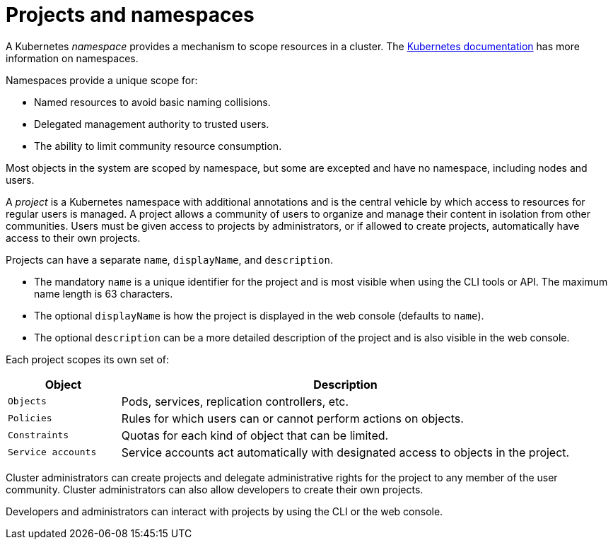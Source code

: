 // Module included in the following assemblies:
//
// * authentication/using-rbac.adoc
// * post_installation_configuration/preparing-for-users.adoc

[id="rbac-projects-namespaces_{context}"]
= Projects and namespaces

A Kubernetes _namespace_ provides a mechanism to scope resources in a cluster.
The
https://kubernetes.io/docs/tasks/administer-cluster/namespaces/[Kubernetes documentation]
has more information on namespaces.

Namespaces provide a unique scope for:

* Named resources to avoid basic naming collisions.
* Delegated management authority to trusted users.
* The ability to limit community resource consumption.

Most objects in the system are scoped by namespace, but some are
excepted and have no namespace, including nodes and users.

A _project_ is a Kubernetes namespace with additional annotations and is the central vehicle
by which access to resources for regular users is managed.
A project allows a community of users to organize and manage their content in
isolation from other communities. Users must be given access to projects by administrators,
or if allowed to create projects, automatically have access to their own projects.

Projects can have a separate `name`, `displayName`, and `description`.

- The mandatory `name` is a unique identifier for the project and is most visible when using the CLI tools or API. The maximum name length is 63 characters.
- The optional `displayName` is how the project is displayed in the web console (defaults to `name`).
- The optional `description` can be a more detailed description of the project and is also visible in the web console.

Each project scopes its own set of:

[cols="1,4",options="header"]
|===

|Object
|Description

|`Objects`
|Pods, services, replication controllers, etc.

|`Policies`
|Rules for which users can or cannot perform actions on objects.

|`Constraints`
|Quotas for each kind of object that can be limited.

|`Service accounts`
|Service accounts act automatically with designated access to objects in the project.

|===

ifndef::openshift-dedicated,openshift-rosa,openshift-rosa-hcp[]
Cluster administrators
endif::openshift-dedicated,openshift-rosa,openshift-rosa-hcp[]
ifdef::openshift-dedicated,openshift-rosa,openshift-rosa-hcp[]
Administrators with the `dedicated-admin` role
endif::openshift-dedicated,openshift-rosa,openshift-rosa-hcp[]
can create projects and delegate administrative rights for the project to any member of the user community.
ifndef::openshift-dedicated,openshift-rosa,openshift-rosa-hcp[]
Cluster administrators
endif::openshift-dedicated,openshift-rosa,openshift-rosa-hcp[]
ifdef::openshift-dedicated,openshift-rosa,openshift-rosa-hcp[]
Administrators with the `dedicated-admin` role
endif::openshift-dedicated,openshift-rosa,openshift-rosa-hcp[]
can also allow developers to create their own projects.

Developers and administrators can interact with projects by using the CLI or the
web console.
